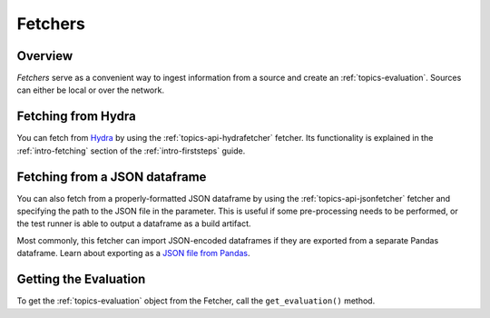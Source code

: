 .. _topics-fetchers:

========
Fetchers
========

Overview
========
`Fetchers` serve as a convenient way to ingest information from a source and
create an :ref:`topics-evaluation`. Sources can either be local or over the
network.

Fetching from Hydra
===================
You can fetch from `Hydra`_ by using the :ref:`topics-api-hydrafetcher` fetcher. 
Its functionality is explained in the :ref:`intro-fetching` section of the
:ref:`intro-firststeps` guide.


Fetching from a JSON dataframe
==============================
You can also fetch from a properly-formatted JSON dataframe by using the 
:ref:`topics-api-jsonfetcher` fetcher and specifying the path to the JSON file 
in the parameter. This is useful if some pre-processing needs to be performed,
or the test runner is able to output a dataframe as a build artifact.

Most commonly, this fetcher can import JSON-encoded dataframes if they are 
exported from a separate Pandas dataframe. Learn about exporting as a 
`JSON file from Pandas`_.

Getting the Evaluation
======================
To get the :ref:`topics-evaluation` object from the Fetcher, call the
``get_evaluation()`` method.

.. automethod:: ftpvl.fetchers.Fetcher.get_evaluation


.. _Hydra: https://hydra.vtr.tools
.. _JSON file from Pandas: https://pandas.pydata.org/pandas-docs/stable/reference/api/pandas.DataFrame.to_json.html